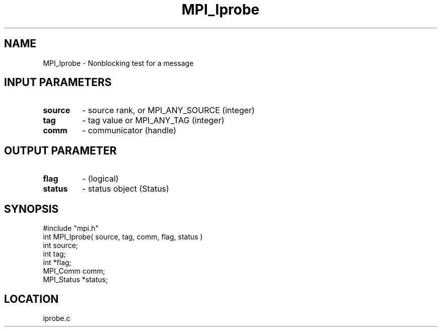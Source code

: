 .TH MPI_Iprobe 3 "5/16/1995" " " "MPI"
.SH NAME
MPI_Iprobe \- Nonblocking test for a message

.SH INPUT PARAMETERS
.PD 0
.TP
.B source 
- source rank, or  MPI_ANY_SOURCE (integer) 
.PD 1
.PD 0
.TP
.B tag 
- tag value or  MPI_ANY_TAG (integer) 
.PD 1
.PD 0
.TP
.B comm 
- communicator (handle) 
.PD 1

.SH OUTPUT PARAMETER
.PD 0
.TP
.B flag 
- (logical) 
.PD 1
.PD 0
.TP
.B status 
- status object (Status) 
.PD 1

.SH SYNOPSIS
.nf
#include "mpi.h"
int MPI_Iprobe( source, tag, comm, flag, status )
int         source;
int         tag;
int         *flag;
MPI_Comm    comm;
MPI_Status  *status;

.fi

.SH LOCATION
 iprobe.c
